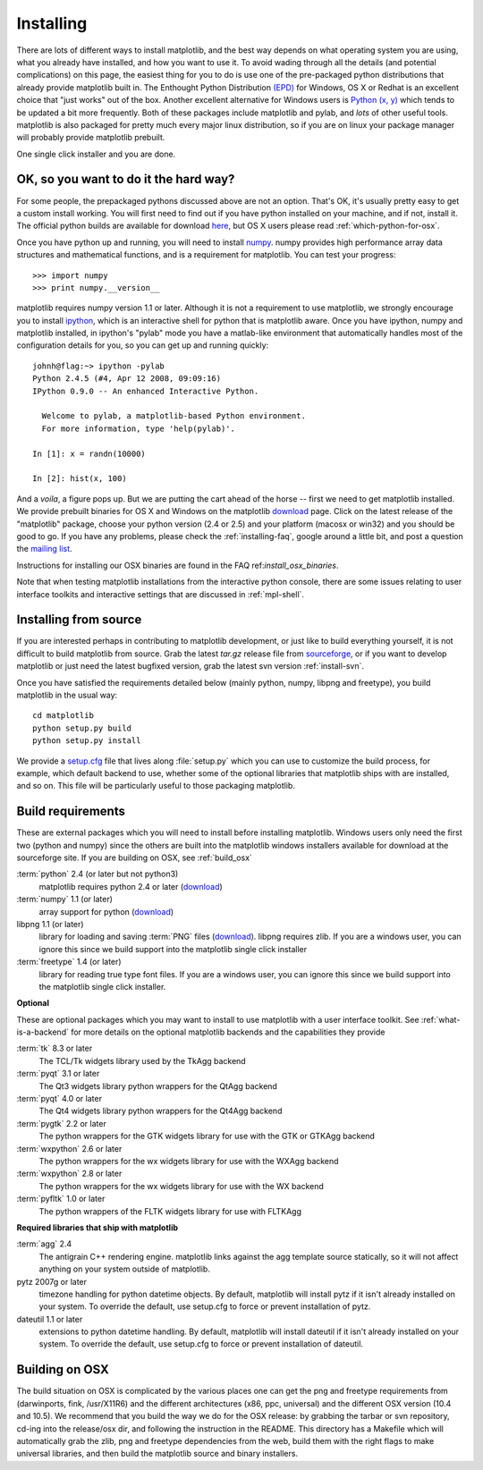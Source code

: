 .. _installing:

**********
Installing
**********

There are lots of different ways to install matplotlib, and the best
way depends on what operating system you are using, what you already
have installed, and how you want to use it.  To avoid wading through
all the details (and potential complications) on this page, the
easiest thing for you to do is use one of the pre-packaged python
distributions that already provide matplotlib built in.  The Enthought
Python Distribution `(EPD)
<http://www.enthought.com/products/epd.php>`_ for Windows, OS X or
Redhat is an excellent choice that "just works" out of the box.
Another excellent alternative for Windows users is `Python (x, y)
<http://www.pythonxy.com/foreword.php>`_ which tends to be updated a
bit more frequently.  Both of these packages include matplotlib and
pylab, and *lots* of other useful tools.  matplotlib is also packaged
for pretty much every major linux distribution, so if you are on linux
your package manager will probably provide matplotlib prebuilt.

One single click installer and you are done.

OK, so you want to do it the hard way?
======================================

For some people, the prepackaged pythons discussed above are not an
option.  That's OK, it's usually pretty easy to get a custom install
working.  You will first need to find out if you have python installed
on your machine, and if not, install it.  The official python builds
are available for download `here <http://www.python.org/download>`_,
but OS X users please read :ref:`which-python-for-osx`.

Once you have python up and running, you will need to install `numpy
<http://sourceforge.net/project/showfiles.php?group_id=1369&package_id=175103>`_.
numpy provides high performance array data structures and mathematical
functions, and is a requirement for matplotlib.  You can test your
progress::

    >>> import numpy
    >>> print numpy.__version__

matplotlib requires numpy version 1.1 or later.  Although it is not a
requirement to use matplotlib, we strongly encourage you to install
`ipython <http://ipython.scipy.org/dist>`_, which is an interactive
shell for python that is matplotlib aware.  Once you have ipython,
numpy and matplotlib installed, in ipython's "pylab" mode you have a
matlab-like environment that automatically handles most of the
configuration details for you, so you can get up and running quickly::

    johnh@flag:~> ipython -pylab
    Python 2.4.5 (#4, Apr 12 2008, 09:09:16)
    IPython 0.9.0 -- An enhanced Interactive Python.

      Welcome to pylab, a matplotlib-based Python environment.
      For more information, type 'help(pylab)'.

    In [1]: x = randn(10000)

    In [2]: hist(x, 100)

And a *voila*, a figure pops up.  But we are putting the cart ahead of
the horse -- first we need to get matplotlib installed.  We provide
prebuilt binaries for OS X and Windows on the matplotlib `download
<http://sourceforge.net/projects/matplotlib/files/>`_ page.  Click on
the latest release of the "matplotlib" package, choose your python
version (2.4 or 2.5) and your platform (macosx or win32) and you
should be good to go.  If you have any problems, please check the
:ref:`installing-faq`, google around a little bit, and post a question
the `mailing list
<http://sourceforge.net/project/showfiles.php?group_id=80706>`_.

Instructions for installing our OSX binaries are found in the FAQ
ref:`install_osx_binaries`.

Note that when testing matplotlib installations from the interactive
python console, there are some issues relating to user interface
toolkits and interactive settings that are discussed in
:ref:`mpl-shell`.

.. _install_from_source:

Installing from source
======================

If you are interested perhaps in contributing to matplotlib
development, or just like to build everything yourself, it is not
difficult to build matplotlib from source.  Grab the latest *tar.gz*
release file from `sourceforge
<http://sourceforge.net/project/showfiles.php?group_id=80706>`_, or if
you want to develop matplotlib or just need the latest bugfixed
version, grab the latest svn version :ref:`install-svn`.

Once you have satisfied the requirements detailed below (mainly
python, numpy, libpng and freetype), you build matplotlib in the usual
way::

  cd matplotlib
  python setup.py build
  python setup.py install

We provide a `setup.cfg
<http://matplotlib.svn.sourceforge.net/viewvc/matplotlib/trunk/matplotlib/setup.cfg.template?view=markup>`_
file that lives along :file:`setup.py` which you can use to customize
the build process, for example, which default backend to use, whether
some of the optional libraries that matplotlib ships with are
installed, and so on.  This file will be particularly useful to those
packaging matplotlib.


.. _install_requirements:

Build requirements
==================

These are external packages which you will need to install before
installing matplotlib. Windows users only need the first two (python
and numpy) since the others are built into the matplotlib windows
installers available for download at the sourceforge site.  If you are
building on OSX, see :ref:`build_osx`

:term:`python` 2.4 (or later but not python3)
    matplotlib requires python 2.4 or later (`download <http://www.python.org/download/>`__)

:term:`numpy` 1.1 (or later)
    array support for python (`download
    <http://sourceforge.net/project/showfiles.php?group_id=1369&package_id=175103>`__)

libpng 1.1 (or later)
    library for loading and saving :term:`PNG` files (`download
    <http://www.libpng.org/pub/png/libpng.html>`__). libpng requires
    zlib. If you are a windows user, you can ignore this since we
    build support into the matplotlib single click installer

:term:`freetype` 1.4 (or later)
    library for reading true type font files. If you are a windows
    user, you can ignore this since we build support into the
    matplotlib single click installer.

**Optional**

These are optional packages which you may want to install to use
matplotlib with a user interface toolkit. See
:ref:`what-is-a-backend` for more details on the optional matplotlib
backends and the capabilities they provide

:term:`tk` 8.3 or later
    The TCL/Tk widgets library used by the TkAgg backend

:term:`pyqt` 3.1 or later
    The Qt3 widgets library python wrappers for the QtAgg backend

:term:`pyqt` 4.0 or later
    The Qt4 widgets library python wrappers for the Qt4Agg backend

:term:`pygtk` 2.2 or later
    The python wrappers for the GTK widgets library for use with the GTK or GTKAgg backend

:term:`wxpython` 2.6 or later
    The python wrappers for the wx widgets library for use with the WXAgg backend

:term:`wxpython` 2.8 or later
    The python wrappers for the wx widgets library for use with the WX backend

:term:`pyfltk` 1.0 or later
    The python wrappers of the FLTK widgets library for use with FLTKAgg

**Required libraries that ship with matplotlib**

:term:`agg` 2.4
    The antigrain C++ rendering engine.  matplotlib links against the
    agg template source statically, so it will not affect anything on
    your system outside of matplotlib.

pytz 2007g or later
    timezone handling for python datetime objects.  By default,
    matplotlib will install pytz if it isn't already installed on your
    system.  To override the default, use setup.cfg to force or
    prevent installation of pytz.

dateutil 1.1 or later
    extensions to python datetime handling.  By
    default, matplotlib will install dateutil if it isn't already
    installed on your system.  To override the default, use setup.cfg
    to force or prevent installation of dateutil.



.. _build_osx:

Building on OSX
==================

The build situation on OSX is complicated by the various places one
can get the png and freetype requirements from (darwinports, fink,
/usr/X11R6) and the different architectures (x86, ppc, universal) and
the different OSX version (10.4 and 10.5). We recommend that you build
the way we do for the OSX release: by grabbing the tarbar or svn
repository, cd-ing into the release/osx dir, and following the
instruction in the README.  This directory has a Makefile which will
automatically grab the zlib, png and freetype dependencies from the
web, build them with the right flags to make universal libraries, and
then build the matplotlib source and binary installers.

